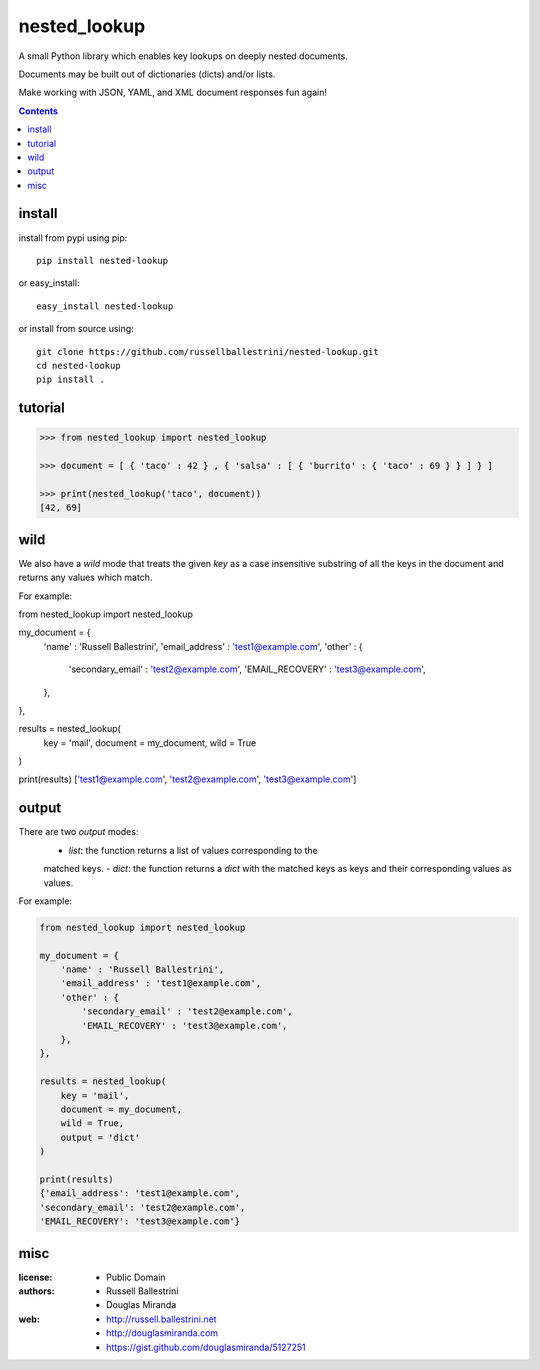 nested_lookup
#############

.. image:: https://img.shields.io/badge/pypi-0.1.3-green.svg
  :target: https://pypi.python.org/pypi/nested-lookup

A small Python library which enables key lookups on deeply nested documents.

Documents may be built out of dictionaries (dicts) and/or lists.

Make working with JSON, YAML, and XML document responses fun again!

.. contents::


install
========

install from pypi using pip::

 pip install nested-lookup

or easy_install::

 easy_install nested-lookup

or install from source using::

 git clone https://github.com/russellballestrini/nested-lookup.git
 cd nested-lookup
 pip install .

tutorial
========

.. code-block:: python

 >>> from nested_lookup import nested_lookup

 >>> document = [ { 'taco' : 42 } , { 'salsa' : [ { 'burrito' : { 'taco' : 69 } } ] } ]

 >>> print(nested_lookup('taco', document))
 [42, 69]


wild
========

We also have a `wild` mode that treats the given `key` as a case insensitive
substring of all the keys in the document and returns any values which match.

For example:

.. code-block:: python

from nested_lookup import nested_lookup

my_document = {
    'name' : 'Russell Ballestrini',
    'email_address' : 'test1@example.com',
    'other' : {
        'secondary_email' : 'test2@example.com',
        'EMAIL_RECOVERY' : 'test3@example.com',
    },
},

results = nested_lookup(
    key = 'mail',
    document = my_document,
    wild = True
)

print(results)
['test1@example.com', 'test2@example.com', 'test3@example.com']


output
========

There are two `output` modes:
  - `list`: the function returns a list of values corresponding to the
  matched keys.
  - `dict`: the function returns a `dict` with the matched keys as keys and
  their corresponding values as values.

For example:

.. code-block:: python

 from nested_lookup import nested_lookup

 my_document = {
     'name' : 'Russell Ballestrini',
     'email_address' : 'test1@example.com',
     'other' : {
         'secondary_email' : 'test2@example.com',
         'EMAIL_RECOVERY' : 'test3@example.com',
     },
 },

 results = nested_lookup(
     key = 'mail',
     document = my_document,
     wild = True,
     output = 'dict'
 )

 print(results)
 {'email_address': 'test1@example.com',
 'secondary_email': 'test2@example.com',
 'EMAIL_RECOVERY': 'test3@example.com'}


misc
========

:license:
  * Public Domain

:authors:
  * Russell Ballestrini
  * Douglas Miranda

:web:
  * http://russell.ballestrini.net
  * http://douglasmiranda.com
  * https://gist.github.com/douglasmiranda/5127251
